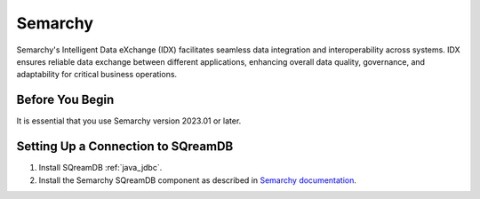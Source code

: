 .. _semarchy:

***************
Semarchy
***************

Semarchy's Intelligent Data eXchange (IDX) facilitates seamless data integration and interoperability across systems. IDX ensures reliable data exchange between different applications, enhancing overall data quality, governance, and adaptability for critical business operations.

Before You Begin
================

It is essential that you use Semarchy version 2023.01 or later.

Setting Up a Connection to SQreamDB
===================================

#. Install SQreamDB :ref:`java_jdbc`.

#. Install the Semarchy SQreamDB component as described in `Semarchy documentation <https://www.semarchy.com/doc/semarchy-xdi/xdi/latest/Components/sqreamdb/overview.html>`_.